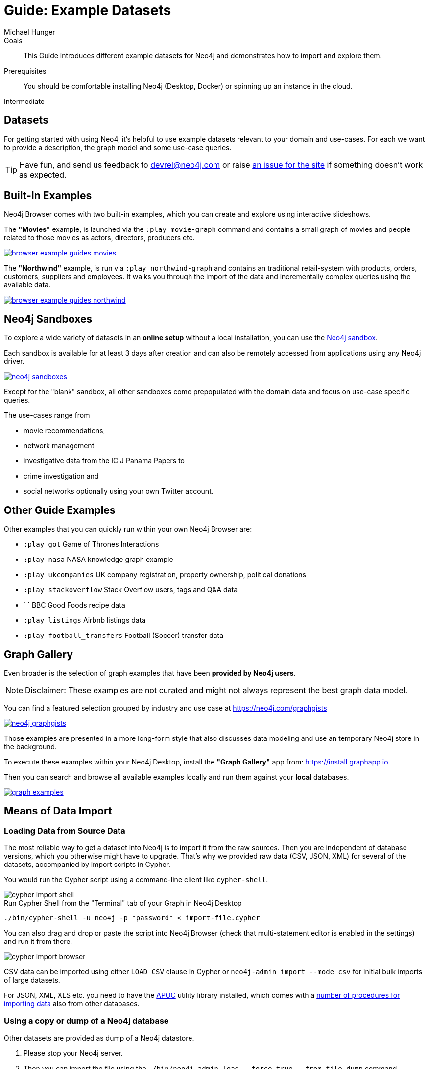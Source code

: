 = Guide: Example Datasets
:level: Intermediate
:page-level: Intermediate
:sandbox: https://neo4j.com/sandbox/
:sandbox-script: https://github.com/neo4j-contrib/sandbox-guides/tree/master/
:author: Michael Hunger
:category: import-export
:tags: graph-data, data-sets, import-data, graph-examples, sandboxes, graph-gallery
:description: This Guide introduces different example datasets for Neo4j and demonstrates how to import and explore them.
:page-pagination: previous
:page-comments:

.Goals
[abstract]
{description}

.Prerequisites
[abstract]
You should be comfortable installing Neo4j (Desktop, Docker) or spinning up an instance in the cloud.

[role=expertise {level}]
{level}

[#data-sets]
== Datasets

For getting started with using Neo4j it's helpful to use example datasets relevant to your domain and use-cases.
For each we want to provide a description, the graph model and some use-case queries.

[TIP]
Have fun, and send us feedback to devrel@neo4j.com or raise https://github.com/neo4j-contrib/developer/issues[an issue for the site] if something doesn't work as expected.

[#built-in-examples]
== Built-In Examples

Neo4j Browser comes with two built-in examples, which you can create and explore using interactive slideshows.

The *"Movies"* example, is launched via the `:play movie-graph` command and contains a small graph of movies and people related to those movies as actors, directors, producers etc.

image::{img}/browser-example-guides-movies.png[link=https://neo4j.com/developer/guide-neo4j-browser/#_built_in_guides]

The *"Northwind"* example, is run via `:play northwind-graph` and contains an traditional retail-system with products, orders, customers, suppliers and employees.
It walks you through the import of the data and incrementally complex queries using the available data.

image::{img}/browser-example-guides-northwind.png[link=https://neo4j.com/developer/guide-neo4j-browser/#_built_in_guides]

[#neo4j-sandbox]
== Neo4j Sandboxes

To explore a wide variety of datasets in an *online setup* without a local installation, you can use the link:/sandbox/?ref=developer-ex-data[Neo4j sandbox^].

Each sandbox is available for at least 3 days after creation and can also be remotely accessed from applications using any Neo4j driver.

image::{img}/neo4j-sandboxes.png[link=https://neo4j.com/sandbox/?ref=developer-ex-data-img]

Except for the "blank" sandbox, all other sandboxes come prepopulated with the domain data and focus on use-case specific queries.

The use-cases range from

* movie recommendations,
* network management,
* investigative data from the ICIJ Panama Papers to
* crime investigation and
* social networks optionally using your own Twitter account.

[#guide-examples]
== Other Guide Examples

Other examples that you can quickly run within your own Neo4j Browser are:

* `:play got` Game of Thrones Interactions
* `:play nasa` NASA knowledge graph example
* `:play ukcompanies` UK company registration, property ownership, political donations
* `:play stackoverflow` Stack Overflow users, tags and Q&A data
* `	` BBC Good Foods recipe data
* `:play listings` Airbnb listings data
* `:play football_transfers` Football (Soccer) transfer data
// :play twitter-neo4j-stream
// `:play life-science-import` drug and genome data import and repurposing examples

[#graph-gallery]
== Graph Gallery

Even broader is the selection of graph examples that have been *provided by Neo4j users*.

NOTE: Disclaimer: These examples are not curated and might not always represent the best graph data model.

You can find a featured selection grouped by industry and use case at https://neo4j.com/graphgists

image::{img}/neo4j-graphgists.png[link=https://neo4j.com/graphgists]

Those examples are presented in a more long-form style that also discusses data modeling and use an temporary Neo4j store in the background.

To execute these examples within your Neo4j Desktop, install the *"Graph Gallery"* app from: https://install.graphapp.io

Then you can search and browse all available examples locally and run them against your *local* databases.

image::{img}/graph-examples.png[link=https://install.graphapp.io]

[#means-data-import]
== Means of Data Import

[#load-data-source]
=== Loading Data from Source Data

The most reliable way to get a dataset into Neo4j is to import it from the raw sources.
Then you are independent of database versions, which you otherwise might have to upgrade.
That's why we provided raw data (CSV, JSON, XML) for several of the datasets, accompanied by import scripts in Cypher.

You would run the Cypher script using a command-line client like `cypher-shell`.

image::{img}/cypher-import-shell.png[]

.Run Cypher Shell from the "Terminal" tab of your Graph in Neo4j Desktop
[source, shell]
----
./bin/cypher-shell -u neo4j -p "password" < import-file.cypher
----

You can also drag and drop or paste the script into Neo4j Browser (check that multi-statement editor is enabled in the settings) and run it from there.

image::{img}/cypher-import-browser.png[]

CSV data can be imported using either `LOAD CSV` clause in Cypher or `neo4j-admin import --mode csv` for initial bulk imports of large datasets.

For JSON, XML, XLS etc. you need to have the https://neo4j.com/labs/apoc[APOC^] utility library installed, which comes with a https://neo4j-contrib.github.io/neo4j-apoc-procedures/#export-import[number of procedures for importing data^] also from other databases.

[#load-db-copy]
=== Using a copy or dump of a Neo4j database

Other datasets are provided as dump of a Neo4j datastore.

1. Please stop your Neo4j server.
2. Then you can import the file using the `./bin/neo4j-admin load  --force true --from file.dump` command.

[WARNING]
The Neo4j version of some of the datasets  might be older than your Neo4j version.
Then you might need to configure Neo4j to upgrade your database automatically, by setting `dbms.allow_upgrade=true` in your Neo4j settings, or directly in `$NEO4J_HOME/conf/neo4j.conf`

[#example-datasets]
== Large Data Dumps

// export URL=example-data.neo4j.org/3.0-datasets/; aws s3 ls s3://${URL} | awk -v url=$URL '{ split($4,a,".");print "* http://" url $4 "[" a[1] " (" int($3/1024/1024) "MB)]"}'

[#stack-overflow]
=== Stack Overflow

This is a graph-import of the Stack Overflow archive with 16.4M questions, 52k tags and 8.9M users (http://example-data.neo4j.org/so.dump[Stack Overflow Dump (6.2GB)]).
This graph is pretty big, for best full scale querying you'd need a page-cache and heap of

Here is an https://towardsdatascience.com/tagoverflow-correlating-tags-in-stackoverflow-66e2b0e1117b[article explaining the data model] and some exploratory analysis we ran on the data.

image::https://cdn-images-1.medium.com/max/1600/0*lOrKWCLdlLGG4BXe.jpg[]

The database is also available as a https://f6087a21.databases.neo4j.io/browser/[Neo4j Online Database^] with username "stackoverflow" and password "stackoverflow".

////
|===
|Title | Description | Code | Download
|Jim Webber's Doctor Who Dataset | The Dr.Who universe of doctors, actors, enemies and props from the Neo4j Koans Tutorial. | link:http://github.com/jimwebber/neo4j-tutorial[GitHub]| link:http://example-data.neo4j.org/files/drwho.zip[drwho.zip]
|Movie Database | 12k movies, 50k actors. Original Source: http://TheMovieDB.org[TheMovieDB] | link:https://github.com/neo4j-examples/cineasts-spring-data-neo4j[GitHub] | http://example-data.neo4j.org/3.0-datasets/cineasts.tgz[cineasts_12k_movies_50k_actors.tgz (14MB)]
|The Musicbrainz main entities | Most of the interesting entities (800,000 Artists, 12,000,000 Tracks, 1,200,000 Releases, 75,000 Record Labels) from the link:http://musicbrainz.org[Musicbrainz dataset].| link:/blog/musicbrainz-in-neo4j-part-1/[Blog Post]
| http://example-data.neo4j.org/3.0-datasets/musicbrainz.tgz[musicbrainz_21.tgz (4.5GB)]
|===

[#graph-databases]
==== Datasets from the Book "Graph Databases"

You can find the free ebook for the O'Reilly book here:

|Title | Description | Code | Download

|Access Control
|A complex access control scenario (p. 116-124)
| src                     | http://example-data.neo4j.org/3.0-datasets/accesscontrol.tgz[accesscontrol.tgz (165MB)]
|Logistics Routing
|Routing computation with partial leg optimization (p. 12)                       | src                     | http://example-data.neo4j.org/3.0-datasets/logistics.tgz[logistics.tgz (59MB)]
| recommendations | desc                       | src                     | http://example-data.neo4j.org/3.0-datasets/recommendations.tgz[recommendations.tgz (0MB)]
| social | desc                       | src                     | http://example-data.neo4j.org/3.0-datasets/socialnetwork.tgz[socialnetwork.tgz (530MB)]


| title | desc                       | src                     | http://example-data.neo4j.org/3.0-datasets/cineasts.tgz[cineasts.tgz (14MB)]
| title | desc                       | src                     | http://example-data.neo4j.org/3.0-datasets/cineasts_csv.tgz[cineasts_csv.tgz (0MB)]
| title | desc                       | src                     | http://example-data.neo4j.org/3.0-datasets/elections.tgz[elections.tgz (64MB)]
| title | desc                       | src                     | http://example-data.neo4j.org/3.0-datasets/ldbc_sf001_p006.tgz[ldbc_sf001_p006.tgz (404MB)]
| title | desc                       | src                     | http://example-data.neo4j.org/3.0-datasets/ldbc_sf010_p006.tgz[ldbc_sf010_p006.tgz (3939MB)]
| title | desc                       | src                     | http://example-data.neo4j.org/3.0-datasets/musicbrainz.tgz[musicbrainz.tgz (4555MB)]
| title | desc                       | src                     | http://example-data.neo4j.org/3.0-datasets/pokec.tgz[pokec.tgz (1148MB)]

//|Federal Election Commission Campaign Data - (63.91MB)| "The 2012 presidential campaign data from our Federal Election Committee Campaign Data link:/blog/follow-the-data-fec-campaign-data-challenge/[Workshop].| link:https://github.com/akollegger/FEC_GRAPH[GitHub]| link:http://example-data.neo4j.org/files/fec_data_presidential_2012.zip[fec_data_presidential_2012.zip]
//|Small Cineasts Movies & Actors (0.14MB)| Small dataset of the Spring Data Neo4j Cineasts.net link:http://spring.neo4j.org/tutorial[tutorial].| link:https://github.com/SpringSource/spring-data-neo4j/tree/master/spring-data-neo4j-examples/cineasts[GitHub] | link:http://example-data.neo4j.org/files/cineasts_39_movies_446_actors.zip[cineasts_39_movies_446_actors.zip]
//|Hubway Data Challenge (50MB) | Hubway is a bike sharing service. The challenge data consists 95 Boston stations and link:blog/using-spring-data-neo4j-for-the-hubway-data-challenge/[500k bike rides]. | link:https://github.com/jexp/hubway-sdn"[GitHub] | link:http://example-data.neo4j.org/files/hubway_data_challenge_boston.zip[hubway_data_challenge_boston.zip]
//|Neo Love (1.6MB) | Neo4j brings the love with a link:http://maxdemarzi.com/2013/04/19/match-making-with-neo4j/[sample dating site].| link:https://github.com/maxdemarzi/neo_love[GitHub] | link:https://dl.dropboxusercontent.com/u/57740873/neo_love.graph.db.zip[neo_love.graph.db.zip]
//|ConceptNet 5 (243MB) | ConceptNet is a link:http://maxdemarzi.com/2013/05/13/knowledge-bases-in-neo4j/[semantic network] built from nodes representing concepts, and labeled relationships between them| link:https://github.com/maxdemarzi/neo_concept[GitHub] | link:https://dl.dropboxusercontent.com/u/57740873/conceptnet.graph.db.zip[conceptnet.graph.db.zip]
//|Neo Permissions (560MB) | Check permissions from files and folders to users and groups in this link:http://maxdemarzi.com/?s=PERMISSION+RESOLUTION[ACL example]. | link:https://github.com/maxdemarzi/neo_permissions/blob/master/performance/src/test/resources/simulations/RandomPermissions.scala[GitHub] | link:https://dl.dropboxusercontent.com/u/57740873/datasets/neo_permissions.tar.gz[neo_permissions.tar.gz]

=== Graph Generators

* [LDBC Large Dataset Generator]

////

[#data-import-articles]
== Articles on Neo4j Example Datasets

These are not prebuilt data-stores but existing datasets (mostly CSV) to be imported.

The linked articles and repositories also provide instructions for the import.

* https://medium.com/neo4j/tagged/data[Developer Blog - Import/Export^]
* https://medium.com/neo4j/finding-influencers-and-communities-in-the-graph-community-e3d691296325[Twitter Social Graph Import^]
* https://medium.com/neo4j/graph-databases-for-journalists-5ac116fe0f54[Using Neo4j to explore public contracting data^]
* https://neo4j.com/blog/analyzing-panama-papers-neo4j/[The Panama Papers^]
* https://neo4j.com/developer/guide-importing-data-and-etl/[Northwind Database Import]
* https://neo4j.com/blog/import-10m-stack-overflow-questions/[Importing Stack Overflow into Neo4j]
* https://github.com/caesar0301/awesome-public-datasets[Awesome Public Datasets]
* https://medium.com/@christophewillemsen/github-events-analysis-with-neo4j-18bc6ffcab01[GitHub Event Data]
* https://medium.com/neo4j/whats-cooking-approaches-for-importing-bbc-goodfood-information-into-neo4j-64a481906172[Series: Importing BBC goodfood information into Neo4j^]
* https://medium.com/neo4j/importing-rdfs-owl-ontologies-into-neo4j-23e4e28ebbad[Importing RDFS/OWL ontologies into Neo4j^]
* https://medium.com/neo4j/importing-mapping-metaphor-into-neo4j-90ac9ead4d44[Importing Mapping Metaphor into Neo4j^]
* https://medium.com/@aejefferson/methods-for-loading-data-into-a-remote-neo4j-instance-part-1-abea3328dedf[Series: Methods for Loading Data into a Remote Neo4j Instance^]

[#data-resources]
== Avid Bloggers on Data Import

* https://tbgraph.wordpress.com/?s=import[Tomasz Bratanic]
* http://www.markhneedham.com/blog/?s=neo4j+import[Mark Needham]
* http://blog.bruggen.com/search/label/import[Rik van Bruggen]
* http://www.lyonwj.com/?s=import[William Lyon]
* https://medium.com/@mesirii[Michael Hunger]
